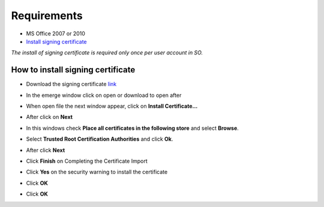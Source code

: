 Requirements
============
- MS Office 2007 or 2010
- `Install signing certificate </RegexMarkup/RegexMarkup.cer>`_

*The install of signing certificate is required only once per user account in SO.*

How to install signing certificate
----------------------------------
- Download the signing certificate `link </RegexMarkup/RegexMarkup.cer>`_
- In the emerge window click on open or download to open after
	.. image:: ./images/pcert1.jpg
- When open file the next window appear, click on **Install Certificate...**
	.. image:: ./images/pcert2.jpg
- After click on **Next**
	.. image:: ./images/pcert3.jpg
- In this windows check **Place all certificates in the following store** and select **Browse**.
	.. image:: ./images/pcert4.jpg
- Select **Trusted Root Certification Authorities** and click **Ok**.
	.. image:: ./images/pcert5.jpg
- After click **Next**
	.. image:: ./images/pcert6.jpg
- Click **Finish** on Completing the Certificate Import
	.. image:: ./images/pcert7.jpg
- Click **Yes** on the security warning to install the certificate
	.. image:: ./images/pcert8.jpg
- Click **OK**
	.. image:: ./images/pcert9.jpg
- Click **OK**
	.. image:: ./images/pcert10.jpg
